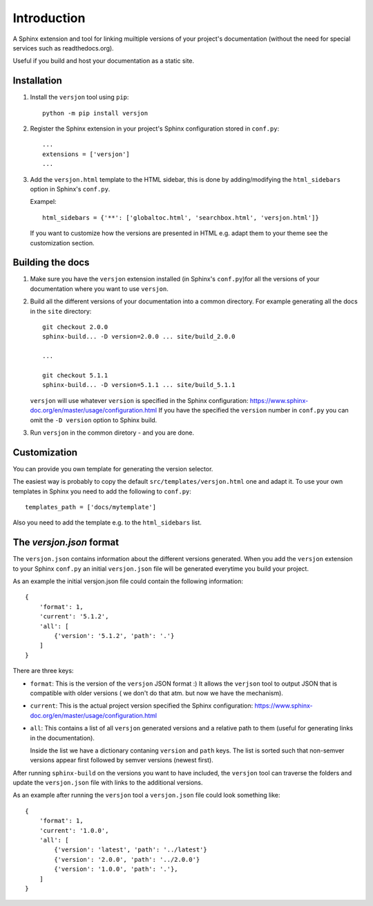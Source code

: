 Introduction
============

.. image:: https://img.shields.io/appveyor/ci/SteinwurfApS/versjon/master.svg?style=flat-square&logo=appveyor
    :target: https://ci.appveyor.com/project/SteinwurfApS/versjon

.. image:: https://travis-ci.org/steinwurf/versjon.svg?branch=master
    :target: https://travis-ci.org/steinwurf/versjon

A Sphinx extension and tool for linking muiltiple versions of your project's
documentation (without the need for special services such as readthedocs.org).

Useful if you build and host your documentation as a static site.

Installation
------------

1. Install the ``versjon`` tool using ``pip``::

      python -m pip install versjon

2. Register the Sphinx extension in your project's Sphinx configuration stored in
   ``conf.py``::

       ...
       extensions = ['versjon']
       ...

3. Add the ``versjon.html`` template to the HTML sidebar, this is done by
   adding/modifying the ``html_sidebars`` option in Sphinx's ``conf.py``.

   Exampel::

       html_sidebars = {'**': ['globaltoc.html', 'searchbox.html', 'versjon.html']}

   If you want to customize how the versions are presented in HTML e.g. adapt
   them to your theme see the customization section.


Building the docs
-----------------

1. Make sure you have the ``versjon`` extension installed
   (in Sphinx's ``conf.py``)for all the versions of your documentation where you
   want to use ``versjon``.

2. Build all the different versions of your documentation into a common
   directory. For example generating all the docs in the ``site`` directory::

       git checkout 2.0.0
       sphinx-build... -D version=2.0.0 ... site/build_2.0.0

       ...

       git checkout 5.1.1
       sphinx-build... -D version=5.1.1 ... site/build_5.1.1


   ``versjon`` will use whatever ``version`` is specified in the Sphinx
   configuration: https://www.sphinx-doc.org/en/master/usage/configuration.html
   If you have the specified the ``version`` number in ``conf.py`` you can omit
   the ``-D version`` option to Sphinx build.

3. Run ``versjon`` in the common diretory - and you are done.

Customization
-------------
You can provide you own template for generating the version selector.

The easiest way is probably to copy the default ``src/templates/versjon.html``
one and adapt it. To use your own templates in Sphinx you need to add the
following to ``conf.py``::

    templates_path = ['docs/mytemplate']

Also you need to add the template e.g. to the ``html_sidebars`` list.

The `versjon.json` format
-------------------------

The ``versjon.json`` contains information about the different versions
generated. When you add the ``versjon`` extension to your Sphinx ``conf.py``
an initial ``versjon.json`` file will be generated everytime you build
your project.

As an example the initial versjon.json file could contain the following
information::

    {
        'format': 1,
        'current': '5.1.2',
        'all': [
            {'version': '5.1.2', 'path': '.'}
        ]
    }

There are three keys:

* ``format``: This is the version of the ``versjon`` JSON format :) It allows
  the ``verjson`` tool to output JSON that is compatible with older versions (
  we don't do that atm. but now we have the mechanism).
* ``current``: This is the actual project version specified the Sphinx
  configuration: https://www.sphinx-doc.org/en/master/usage/configuration.html
* ``all``: This contains a list of all ``versjon`` generated versions and a
  relative path to them (useful for generating links in the documentation).

  Inside the list we have a dictionary contaning ``version`` and ``path`` keys.
  The list is sorted such that non-semver versions appear first followed by
  semver versions (newest first).

After running ``sphinx-build`` on the versions you want to have included,
the ``versjon`` tool can traverse the folders and update the ``versjon.json``
file with links to the additional versions.

As an example after running the ``versjon`` tool a ``versjon.json`` file could
look something like::

    {
        'format': 1,
        'current': '1.0.0',
        'all': [
            {'version': 'latest', 'path': '../latest'}
            {'version': '2.0.0', 'path': '../2.0.0'}
            {'version': '1.0.0', 'path': '.'},
        ]
    }
